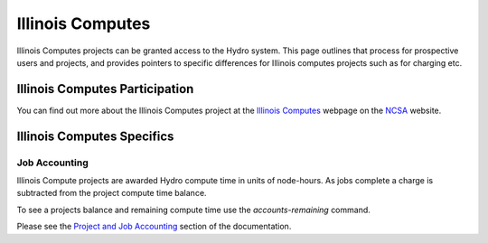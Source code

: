 Illinois Computes
======================

Illinois Computes projects can be granted access to the Hydro system.  This page outlines that process for prospective users and projects, and provides pointers to specific differences for Illinois computes projects such as for charging etc.

Illinois Computes Participation
----------------------

You can find out more about the Illinois Computes project at the `Illinois Computes`_  webpage on the NCSA_ website.

.. _Illinois Computes: https://www.ncsa.illinois.edu/about/illinois-computes
.. _NCSA: https://www.ncsa.illinois.edu

Illinois Computes Specifics
----------------------


Job Accounting
`````````````
Illinois Compute projects are awarded Hydro compute time in units of node-hours. As jobs complete a charge is subtracted from the project compute time balance. 

To see a projects balance and remaining compute time use the `accounts-remaining` command.

Please see the `Project and Job Accounting`_ section of the documentation.

.. _Project and Job Accounting: https://github.com/ncsa/hydro_documentation/blob/main/docs/source/partitions_and_job_policies.rst#project-and-job-accounting
